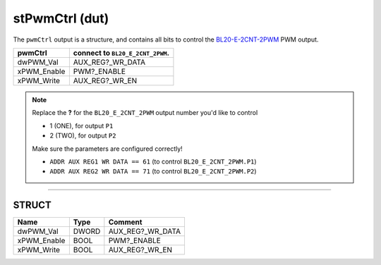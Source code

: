 .. _stPwmCtrl:

stPwmCtrl (dut)
===============


The ``pwmCtrl`` output is a structure, and contains all bits to control the `BL20-E-2CNT-2PWM <https://www.turck.nl/nl/product/6827341>`_ PWM output. 

======================= =================================
pwmCtrl                 connect to ``BL20_E_2CNT_2PWM``.
======================= =================================
dwPWM_Val               AUX_REG?_WR_DATA
xPWM_Enable	            PWM?_ENABLE
xPWM_Write	            AUX_REG?_WR_EN
======================= =================================

.. Note::
   Replace the **?** for the ``BL20_E_2CNT_2PWM`` output number you'd like to control 
   
   - 1 (ONE), for output ``P1``
   - 2 (TWO), for output ``P2``

   Make sure the parameters are configured correctly! 
   
   - ``ADDR AUX REG1 WR DATA == 61`` (to control ``BL20_E_2CNT_2PWM.P1``)
   - ``ADDR AUX REG2 WR DATA == 71`` (to control ``BL20_E_2CNT_2PWM.P2``)

------------------------------------------------------------------------------



STRUCT
~~~~~~~~~~~~~~~~~~~~

=============  =======  ==================
Name           Type     Comment             
=============  =======  ==================
dwPWM_Val      DWORD    AUX_REG?_WR_DATA    
xPWM_Enable    BOOL     PWM?_ENABLE         
xPWM_Write     BOOL     AUX_REG?_WR_EN      
=============  =======  ==================


